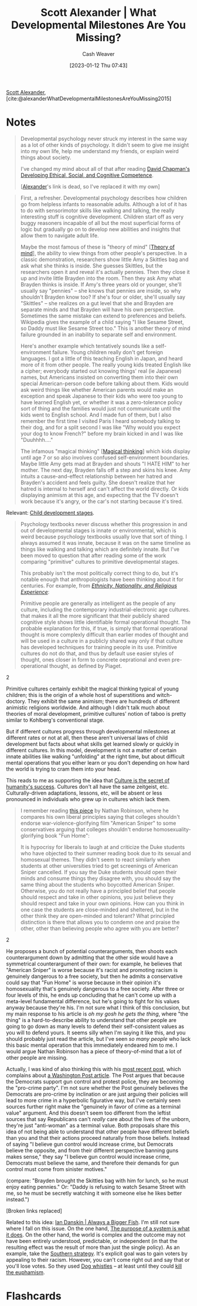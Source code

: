 :PROPERTIES:
:ROAM_REFS: [cite:@alexanderWhatDevelopmentalMilestonesAreYouMissing2015]
:ID:       c31b6e30-dbf8-4f8a-8cb1-115a6e512b14
:LAST_MODIFIED: [2023-09-05 Tue 20:15]
:END:
#+title: Scott Alexander | What Developmental Milestones Are You Missing?
#+hugo_custom_front_matter: :slug "c31b6e30-dbf8-4f8a-8cb1-115a6e512b14"
#+author: Cash Weaver
#+date: [2023-01-12 Thu 07:43]
#+filetags: :reference:

[[id:e7e4bd59-fa63-49a8-bfca-6c767d1c2330][Scott Alexander]], [cite:@alexanderWhatDevelopmentalMilestonesAreYouMissing2015]

* Notes

#+begin_quote
Developmental psychology never struck my interest in the same way as a lot of other kinds of psychology. It didn't seem to give me insight into my own life, help me understand my friends, or explain weird things about society.

I've changed my mind about all of that after reading [[id:9ffddcfd-8b32-4c07-bb86-1fed040e8e5c][David Chapman's Developing Ethical, Social, and Cognitive Competence]].

[[[id:e7e4bd59-fa63-49a8-bfca-6c767d1c2330][Alexander]]'s link is dead, so I've replaced it with my own]
#+end_quote

#+begin_quote
First, a refresher. Developmental psychology describes how children go from helpless infants to reasonable adults. Although a lot of it has to do with sensorimotor skills like walking and talking, the really interesting stuff is cognitive development. Children start off as very buggy reasoners incapable of all but the most superficial forms of logic but gradually go on to develop new abilities and insights that allow them to navigate adult life.

Maybe the most famous of these is "theory of mind" [[[id:10453cfb-8266-404d-93e6-768747d30b74][Theory of mind]]], the ability to view things from other people's perspective. In a classic demonstration, researchers show little Amy a Skittles bag and ask what she thinks is inside. She guesses Skittles, but the researchers open it and reveal it's actually pennies. Then they close it up and invite little Brayden into the room. Then they ask Amy what Brayden thinks is inside. If Amy's three years old or younger, she'll usually say "pennies" – she knows that pennies are inside, so why shouldn't Brayden know too? If she's four or older, she'll usually say "Skittles" – she realizes on a gut level that she and Brayden are separate minds and that Brayden will have his own perspective. Sometimes the same mistake can extend to preferences and beliefs. Wikipedia gives the example of a child saying "I like Sesame Street, so Daddy must like Sesame Street too." This is another theory of mind failure grounded in an inability to separate self and environment.

Here's another example which tentatively sounds like a self-environment failure. Young children really don't get foreign languages. I got a little of this teaching English in Japan, and heard more of it from other people. The really young kids treated English like a cipher; everybody started out knowing things' real (ie Japanese) names, but Americans insisted on converting them into their own special American-person code before talking about them. Kids would ask weird things like whether American parents would make an exception and speak Japanese to their kids who were too young to have learned English yet, or whether it was a zero-tolerance policy sort of thing and the families would just not communicate until the kids went to English school. And I made fun of them, but I also remember the first time I visited Paris I heard somebody talking to their dog, and for a split second I was like "Why would you expect your dog to know French?" before my brain kicked in and I was like "Duuhhhh…."

The infamous "magical thinking" [[[id:0141c9e2-e1b7-4b2f-8655-f977a9f41569][Magical thinking]]] which kids display until age 7 or so also involves confused self-environment boundaries. Maybe little Amy gets mad at Brayden and shouts "I HATE HIM" to her mother. The next day, Brayden falls off a step and skins his knee. Amy intuits a cause-and-effect relationship between her hatred and Brayden's accident and feels guilty. She doesn't realize that her hatred is internal to herself and can't affect the world directly. Or kids displaying animism at this age, and expecting that the TV doesn't work because it's angry, or the car's not starting because it's tired.
#+end_quote

Relevant: [[id:e4034c34-f894-48fb-b303-41d0596589c9][Child development stages]].

#+begin_quote
Psychology textbooks never discuss whether this progression in and out of developmental stages is innate or environmental, which is weird because psychology textbooks usually love that sort of thing. I always assumed it was innate, because it was on the same timeline as things like walking and talking which are definitely innate. But I've been moved to question that after reading some of the work comparing "primitive" cultures to primitive developmental stages.

This probably isn't the most politically correct thing to do, but it's notable enough that anthropologists have been thinking about it for centuries. For example, from [[http://www.amazon.com/gp/product/081919509X/ref=as_li_tl?ie=UTF8&camp=1789&creative=390957&creativeASIN=081919509X&linkCode=as2&tag=slastacod-20&linkId=ZAEQ6KK34GNGJ547][/Ethnicity, Nationality, and Religious Experience/]]:

#+begin_quote2
Primitive people are generally as intelligent as the people of any culture, including the contemporary industrial-electronic age cultures. that makes it all the more significant that their publicly shared cognitive style shows little identifiable formal operational thought. The probable explanation for this, if true, is simply that formal operational thought is more complexly difficult than earlier modes of thought and will be used in a culture in a publicly shared way only if that culture has developed techniques for training people in its use. Primitive cultures do not do that, and thus by default use easier styles of thought, ones closer in form to concrete oeprational and even pre-operational thought, as defined by Piaget.
#+end_quote2

Primitive cultures certainly exhibit the magical thinking typical of young children; this is the origin of a whole host of superstitions and witch-doctory. They exhibit the same animism; there are hundreds of different animistic religions worldwide. And although I didn't talk much about theories of moral development, primitive cultures' notion of taboo is pretty similar to Kohlberg's conventional stage.

But if different cultures progress through developmental milestones at different rates or not at all, then these aren't universal laws of child development but facts about what skills get learned slowly or quickly in different cultures. In this model, development is not a matter of certain innate abilities like walking "unfolding" at the right time, but about difficult mental operations that you either learn or you don't depending on how hard the world is trying to cram them into your head.
#+end_quote

This reads to me as supporting the idea that [[id:f69e39c9-ec8e-41de-9ae7-01893e4c7fb3][Culture is the secret of humanity's success]]. Cultures don't all have the same zeitgeist, etc. Culturally-driven adaptations, lessons, etc, will be absent or less pronounced in individuals who grew up in cultures which lack them.

#+begin_quote
I remember reading [[id:76fb6d92-1fc9-4496-989c-c5c8fc1fd881][this piece]] by Nathan Robinson, where he compares his own liberal principles saying that colleges shouldn't endorse war-violence-glorifying film "American Sniper" to some conservatives arguing that colleges shouldn't endorse homosexuality-glorifying book "Fun Home":

#+begin_quote2
It is hypocrisy for liberals to laugh at and criticize the Duke students who have objected to their summer reading book due to its sexual and homosexual themes. They didn't seem to react similarly when students at other universities tried to get screenings of American Sniper cancelled. If you say the Duke students should open their minds and consume things they disagree with, you should say the same thing about the students who boycotted American Sniper. Otherwise, you do not really have a principled belief that people should respect and take in other opinions, you just believe they should respect and take in your own opinions. How can you think in one case the students are close-minded and sheltered, but in the other think they are open-minded and tolerant? What principled distinction is there that allows you to condemn one and praise the other, other than believing people who agree with you are better?
#+end_quote2

He proposes a bunch of potential counterarguments, then shoots each counterargument down by admitting that the other side would have a symmetrical counterargument of their own: for example, he believes that "American Sniper" is worse because it's racist and promoting racism is genuinely dangerous to a free society, but then he admits a conservative could say that "Fun Home" is worse because in their opinion it's homosexuality that's genuinely dangerous to a free society. After three or four levels of this, he ends up concluding that he can't come up with a meta-level fundamental difference, but he's going to fight for his values anyway because they're his. I'm not sure what I think of this conclusion, but my main response to his article is /oh my gosh he gets the thing/, where "the thing" is a hard-to-describe ability to understand that other people are going to go down as many levels to defend their self-consistent values as you will to defend yours. It seems silly when I'm saying it like this, and you should probably just read the article, but I've seen /so many people/ who lack this basic mental operation that this immediately endeared him to me. I would argue Nathan Robinson has a piece of theory-of-mind that a lot of other people are missing.

Actually, I was kind of also thinking this with his [[http://thenavelobservatory.com/2015/10/31/how-do-you-get-away-with-writing-something-like-this/][most recent post]], which complains about [[https://www.washingtonpost.com/blogs/post-partisan/wp/2015/10/27/the-insiders-the-fbi-director-is-saying-something-the-democrats-need-to-hear/][a Washington Post article]]. The Post argues that because the Democrats support gun control and protest police, they are becoming the "pro-crime party". I'm not sure whether the Post genuinely believes the Democrats are pro-crime by inclination or are just arguing their policies will lead to more crime in a hyperbolic figurative way, but I've certainly seen sources further right make the "genuinely in favor of crime as a terminal value" argument. And this doesn't seem too different from the leftist sources that say Republicans can't /really/ care about the lives of the unborn, they're just "anti-woman" as a terminal value. Both proposals share this idea of not being able to understand that other people have different beliefs than you and that their actions proceed naturally from those beliefs. Instead of saying "I believe gun control would increase crime, but Democrats believe the opposite, and from their different perspective banning guns makes sense," they say "I believe gun control would increase crime, Democrats must believe the same, and therefore their demands for gun control must come from sinister motives."

(compare: "Brayden brought the Skittles bag with him for lunch, so he must enjoy eating pennies." Or: "Daddy is refusing to watch Sesame Street with me, so he must be secretly watching it with someone else he likes better instead.")

[Broken links replaced]
#+end_quote

Related to this idea: [[id:c0564758-b90d-42a6-be58-44d8985330ad][Ian Danskin | Always a Bigger Fish]]. I'm still not sure where I fall on this issue. On the one hand, [[id:78f46d61-571d-4e3f-912b-177c3fc9b205][The purpose of a system is what it does]]. On the other hand, the world is complex and the outcome may not have been entirely understood, predictable, or independent (in that the resulting effect was the result of more than just the single policy). As an example, take the [[id:04893c03-a45f-4719-9404-ac09b32a5edb][Southern strategy]]. It's explicit goal was to gain voters by appealing to their racism. However, you can't come right out and say that or you'll lose votes. So they used [[id:fc5f16e4-8918-4b5c-bc8b-4a4a10d837ff][Dog whistles]] -- at least until they could [[id:75a95d65-3fcd-4f92-8d9a-26fe88fbcd01][kill the euphamism]].

* Flashcards
#+print_bibliography:
